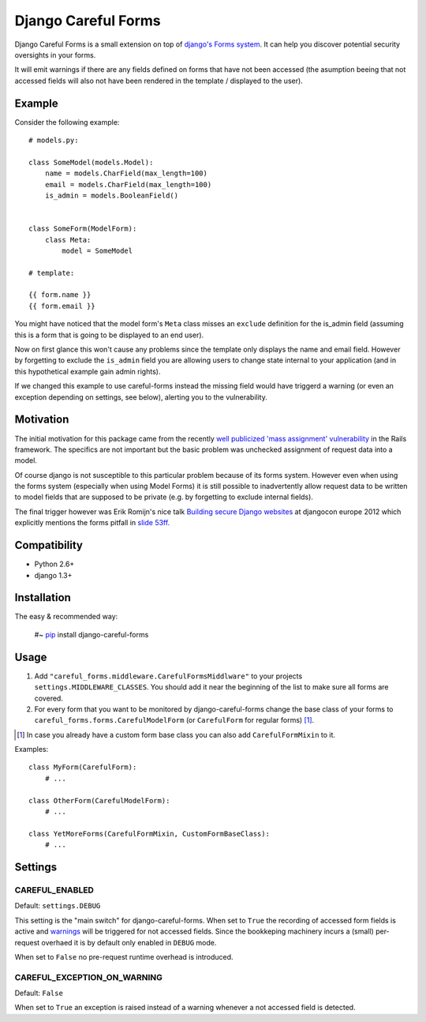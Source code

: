 ====================
Django Careful Forms
====================

Django Careful Forms is a small extension on top of `django's Forms system`_. It
can help you discover potential security oversights in your forms.

It will emit warnings if there are any fields defined on forms that have not
been accessed (the asumption beeing that not accessed fields will also not have
been rendered in the template / displayed to the user).

.. _`django's Forms system`: https://docs.djangoproject.com/en/dev/topics/forms/

-------
Example
-------

Consider the following example::

    # models.py:

    class SomeModel(models.Model):
        name = models.CharField(max_length=100)
        email = models.CharField(max_length=100)
        is_admin = models.BooleanField()


    class SomeForm(ModelForm):
        class Meta:
            model = SomeModel

    # template:

    {{ form.name }}
    {{ form.email }}


You might have noticed that the model form's ``Meta`` class misses an
``exclude`` definition for the is_admin field (assuming this is a form that is
going to be displayed to an end user).

Now on first glance this won't cause any problems since the template only
displays the name and email field. However by forgetting to exclude the
``is_admin`` field you are allowing users to change state internal to your
application (and in this hypothetical example gain admin rights).

If we changed this example to use careful-forms instead the missing field would
have triggerd a warning (or even an exception depending on settings, see below),
alerting you to the vulnerability.


----------
Motivation
----------

The initial motivation for this package came from the recently `well publicized
'mass assignment' vulnerability`_ in the Rails framework. The specifics are not
important but the basic problem was unchecked assignment of request data into a
model.

Of course django is not susceptible to this particular problem because of its
forms system. However even when using the forms system (especially when using
Model Forms) it is still possible to inadvertently allow request data to be
written to model fields that are supposed to be private (e.g. by forgetting to
exclude internal fields).

The final trigger however was Erik Romijn's nice talk `Building secure Django
websites`_ at djangocon europe 2012 which explicitly mentions the forms pitfall
in `slide 53ff.`_

.. _`well publicized 'mass assignment' vulnerability`: https://github.com/rails/rails/issues/5228
.. _`Building secure Django websites`: http://lanyrd.com/2012/djangocon-europe/srprk/
.. _`slide 53ff.`: https://speakerdeck.com/u/erik/p/building-secure-django-websites?slide=53

-------------
Compatibility
-------------

* Python 2.6+
* django 1.3+

------------
Installation
------------

The easy & recommended way:

    #~ `pip`_ install django-careful-forms

.. _`pip`: http://www.pip-installer.org/en/latest/index.html

-----
Usage
-----

#. Add ``"careful_forms.middleware.CarefulFormsMiddlware"`` to your projects
   ``settings.MIDDLEWARE_CLASSES``. You should add it near the beginning of the 
   list to make sure all forms are covered.

#. For every form that you want to be monitored by django-careful-forms change
   the base class of your forms to ``careful_forms.forms.CarefulModelForm`` (or
   ``CarefulForm`` for regular    forms) [1]_.

.. [1] In case you already have a custom form base class you can also add
   ``CarefulFormMixin`` to it.

Examples::

    class MyForm(CarefulForm):
        # ...

    class OtherForm(CarefulModelForm):
        # ...

    class YetMoreForms(CarefulFormMixin, CustomFormBaseClass):
        # ...


--------
Settings
--------

CAREFUL_ENABLED
---------------

Default: ``settings.DEBUG``

This setting is the "main switch" for django-careful-forms. When set to ``True``
the recording of accessed form fields is active and `warnings`_ will be
triggered for not accessed fields. Since the bookkeping machinery incurs a
(small) per-request overhaed it is by default only enabled in ``DEBUG`` mode.

When set to ``False`` no pre-request runtime overhead is introduced.

.. _`warnings`: http://docs.python.org/library/warnings.html

CAREFUL_EXCEPTION_ON_WARNING
----------------------------

Default: ``False``

When set to ``True`` an exception is raised instead of a warning whenever a not
accessed field is detected.




